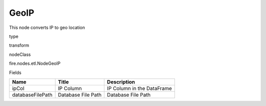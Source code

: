 
GeoIP
^^^^^^ 

This node converts IP to geo location

type

transform

nodeClass

fire.nodes.etl.NodeGeoIP

Fields

+------------------+--------------------+----------------------------+
| Name             | Title              | Description                |
+==================+====================+============================+
| ipCol            | IP Column          | IP Column in the DataFrame |
+------------------+--------------------+----------------------------+
| databaseFilePath | Database File Path | Database File Path         |
+------------------+--------------------+----------------------------+